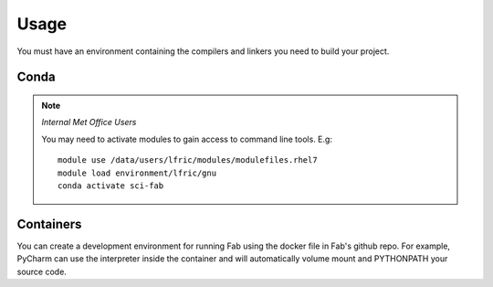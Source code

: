 
Usage
*****
You must have an environment containing the compilers and linkers you need to build your project.

Conda
=====
.. note::
    *Internal Met Office Users*

    You may need to activate modules to gain access to command line tools. E.g::

        module use /data/users/lfric/modules/modulefiles.rhel7
        module load environment/lfric/gnu
        conda activate sci-fab


Containers
==========
You can create a development environment for running Fab using the docker file in Fab's github repo.
For example, PyCharm can use the interpreter inside the container and will automatically volume mount and PYTHONPATH
your source code.
